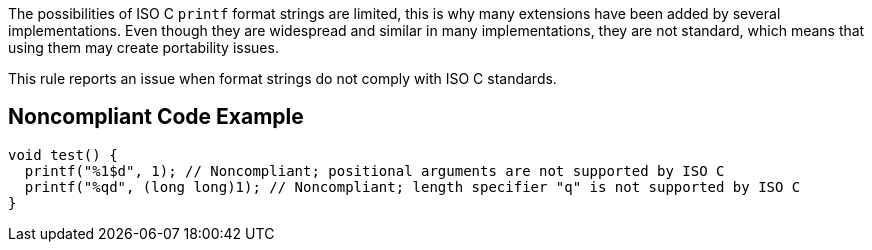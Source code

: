 The possibilities of ISO C ``++printf++`` format strings are limited, this is why many extensions have been added by several implementations. Even though they are widespread and similar in many implementations, they are not standard, which means that using them may create portability issues.


This rule reports an issue when format strings do not comply with ISO C standards.

== Noncompliant Code Example

----
void test() {
  printf("%1$d", 1); // Noncompliant; positional arguments are not supported by ISO C
  printf("%qd", (long long)1); // Noncompliant; length specifier "q" is not supported by ISO C
}
----
